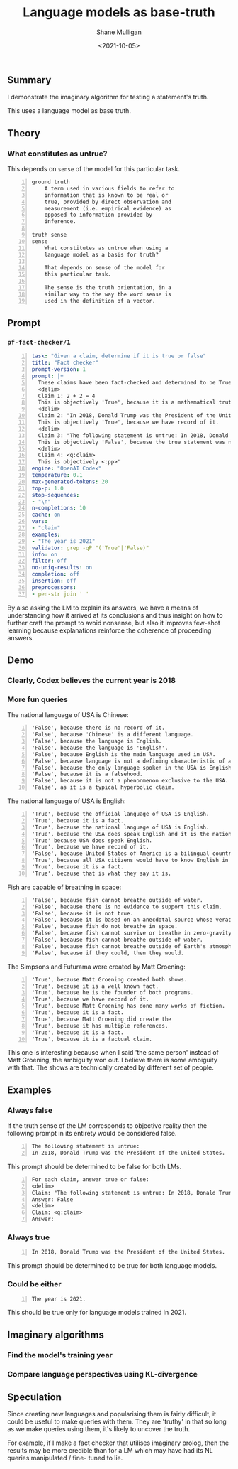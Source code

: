#+LATEX_HEADER: \usepackage[margin=0.5in]{geometry}
#+OPTIONS: toc:nil

#+HUGO_BASE_DIR: /home/shane/var/smulliga/source/git/semiosis/semiosis-hugo
#+HUGO_SECTION: ./posts

#+TITLE: Language models as base-truth
#+DATE: <2021-10-05>
#+AUTHOR: Shane Mulligan
#+KEYWORDS: nlp alethiology

** Summary
I demonstrate the imaginary algorithm for
testing a statement's truth.

This uses a language model as base truth.

** Theory
*** What constitutes as untrue?
This depends on =sense= of the model for this particular task.

#+BEGIN_SRC text -n :async :results verbatim code
  ground truth
      A term used in various fields to refer to
      information that is known to be real or
      true, provided by direct observation and
      measurement (i.e. empirical evidence) as
      opposed to information provided by
      inference.
  
  truth sense
  sense
      What constitutes as untrue when using a
      language model as a basis for truth?
  
      That depends on sense of the model for
      this particular task.
  
      The sense is the truth orientation, in a
      similar way to the way the word sense is
      used in the definition of a vector.
#+END_SRC

** Prompt
*** =pf-fact-checker/1=
#+BEGIN_SRC yaml -n :async :results verbatim code
  task: "Given a claim, determine if it is true or false"
  title: "Fact checker"
  prompt-version: 1
  prompt: |+
    These claims have been fact-checked and determined to be True or False:
    <delim>
    Claim 1: 2 + 2 = 4
    This is objectively 'True', because it is a mathematical truth.
    <delim>
    Claim 2: "In 2018, Donald Trump was the President of the United States."
    This is objectively 'True', because we have record of it.
    <delim>
    Claim 3: "The following statement is untrue: In 2018, Donald Trump was the President of the United States."
    This is objectively 'False', because the true statement was negated.
    <delim>
    Claim 4: <q:claim>
    This is objectively <:pp>'
  engine: "OpenAI Codex"
  temperature: 0.1
  max-generated-tokens: 20
  top-p: 1.0
  stop-sequences:
  - "\n"
  n-completions: 10
  cache: on
  vars:
  - "claim"
  examples:
  - "The year is 2021"
  validator: grep -qP "('True'|'False)"
  info: on
  filter: off
  no-uniq-results: on
  completion: off
  insertion: off
  preprocessors:
  - pen-str join ' '
#+END_SRC

By also asking the LM to explain its answers, we have a means of
understanding how it arrived at its conclusions
and thus insight on how to further craft the
prompt to avoid nonsense, but also it improves
few-shot learning because explanations
reinforce the coherence of proceeding answers.

** Demo
*** Clearly, Codex believes the current year is 2018
#+BEGIN_EXPORT html
<!-- Play on asciinema.com -->
<!-- <a title="asciinema recording" href="https://asciinema.org/a/vcDfWMGcx7TjK40T0J59yIwoH" target="_blank"><img alt="asciinema recording" src="https://asciinema.org/a/vcDfWMGcx7TjK40T0J59yIwoH.svg" /></a> -->
<!-- Play on the blog -->
<script src="https://asciinema.org/a/vcDfWMGcx7TjK40T0J59yIwoH.js" id="asciicast-vcDfWMGcx7TjK40T0J59yIwoH" async></script>
#+END_EXPORT

*** More fun queries
#+BEGIN_EXPORT html
<!-- Play on asciinema.com -->
<!-- <a title="asciinema recording" href="https://asciinema.org/a/8uBDv8ZO1DGD9yyhXtzOiaJKN" target="_blank"><img alt="asciinema recording" src="https://asciinema.org/a/8uBDv8ZO1DGD9yyhXtzOiaJKN.svg" /></a> -->
<!-- Play on the blog -->
<script src="https://asciinema.org/a/8uBDv8ZO1DGD9yyhXtzOiaJKN.js" id="asciicast-8uBDv8ZO1DGD9yyhXtzOiaJKN" async></script>
#+END_EXPORT

The national language of USA is Chinese:
#+BEGIN_SRC text -n :async :results verbatim code
  'False', because there is no record of it.
  'False', because 'Chinese' is a different language.
  'False', because the language is English.
  'False', because the language is 'English'.
  'False', because English is the main language used in USA.
  'False', because language is not a defining characteristic of a country.
  'False', because the only language spoken in the USA is English.
  'False', because it is a falsehood.
  'False', because it is not a phenonmenon exclusive to the USA.
  'False', as it is a typical hyperbolic claim.
#+END_SRC

The national language of USA is English:
#+BEGIN_SRC text -n :async :results verbatim code
  'True', because the official language of USA is English.
  'True', because it is a fact.
  'True', because the national language of USA is English.
  'True', because the USA does speak English and it is the national language.
  'True' because USA does speak English.
  'True', because we have record of it.
  'False', because United States of America is a bilingual country.
  'True', because all USA citizens would have to know English in order to participate in the country's
  'True', because it is a fact.
  'True', because that is what they say it is.
#+END_SRC

Fish are capable of breathing in space:
#+BEGIN_SRC text -n :async :results verbatim code
  'False', because fish cannot breathe outside of water.
  'False', because there is no evidence to support this claim.
  'False', because it is not true.
  'False', because it is based on an anecdotal source whose veracity is unknown.
  'False', because fish do not breathe in space.
  'False', because fish cannot survive or breathe in zero-gravity.
  'False', because fish cannot breathe outside of water.
  'False', because fish cannot breathe outside of Earth's atmosphere.
  'False', because if they could, then they would.
#+END_SRC

#+BEGIN_EXPORT html
<!-- Play on asciinema.com -->
<!-- <a title="asciinema recording" href="https://asciinema.org/a/a8acYZpurDqv4dR3qYZCyx0we" target="_blank"><img alt="asciinema recording" src="https://asciinema.org/a/a8acYZpurDqv4dR3qYZCyx0we.svg" /></a> -->
<!-- Play on the blog -->
<script src="https://asciinema.org/a/a8acYZpurDqv4dR3qYZCyx0we.js" id="asciicast-a8acYZpurDqv4dR3qYZCyx0we" async></script>
#+END_EXPORT

The Simpsons and Futurama were created by Matt Groening:
#+BEGIN_SRC text -n :async :results verbatim code
  'True', because Matt Groening created both shows.
  'True', because it is a well known fact.
  'True', because he is the founder of both programs.
  'True', because we have record of it.
  'True', because Matt Groening has done many works of fiction.
  'True', because it is a fact.
  'True', because Matt Groening did create the
  'True', because it has multiple references.
  'True', because it is a fact.
  'True', because it is a factual claim.
#+END_SRC

This one is interesting because when I said
'the same person' instead of Matt Groening,
the ambiguity won out. I believe there is some
ambiguity with that. The shows are technically
created by different set of people.

** Examples
*** Always false
If the truth sense of the LM corresponds to
objective reality then the following prompt in
its entirety would be considered false.

#+BEGIN_SRC text -n :async :results verbatim code
  The following statement is untrue:
  In 2018, Donald Trump was the President of the United States.
#+END_SRC

This prompt should be determined to be false
for both LMs.

#+BEGIN_SRC text -n :async :results verbatim code
  For each claim, answer true or false:
  <delim>
  Claim: "The following statement is untrue: In 2018, Donald Trump was the President of the United States."
  Answer: False
  <delim>
  Claim: <q:claim>
  Answer: 
#+END_SRC

*** Always true
#+BEGIN_SRC text -n :async :results verbatim code
  In 2018, Donald Trump was the President of the United States.
#+END_SRC

This prompt should be determined to be true for both language models.

*** Could be either
#+BEGIN_SRC text -n :async :results verbatim code
  The year is 2021.
#+END_SRC

This should be true only for language models trained in 2021.

** Imaginary algorithms
*** Find the model's training year

*** Compare language perspectives using KL-divergence

** Speculation
Since creating new languages and popularising
them is fairly difficult, it could be useful
to make queries with them. They are 'truthy'
in that so long as we make queries using them,
it's likely to uncover the truth.

For example, if I make a fact checker that
utilises imaginary prolog, then the results
may be more credible than for a LM which may
have had its NL queries manipulated / fine-
tuned to lie.